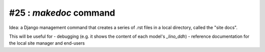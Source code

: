 #25 : `makedoc` command
=======================

Idea: a Django management command that creates a series 
of .rst files in a local directory, called the "site docs".

This will be useful for 
- debugging (e.g. it shows the content of each model's `_lino_ddh`)
- reference documentation for the local site manager and end-users
